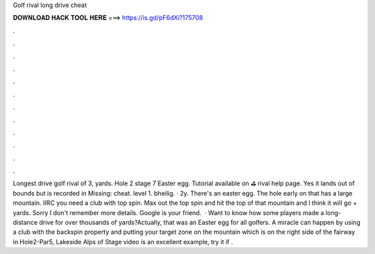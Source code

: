 Golf rival long drive cheat

𝐃𝐎𝐖𝐍𝐋𝐎𝐀𝐃 𝐇𝐀𝐂𝐊 𝐓𝐎𝐎𝐋 𝐇𝐄𝐑𝐄 ===> https://is.gd/pF6dXi?175708

.

.

.

.

.

.

.

.

.

.

.

.

Longest drive golf rival of 3, yards. Hole 2 stage 7 Easter egg. Tutorial available on ⛳ rival help page. Yes it lands out of bounds but is recorded in Missing: cheat. level 1. bheilig. · 2y. There's an easter egg. The hole early on that has a large mountain. IIRC you need a club with top spin. Max out the top spin and hit the top of that mountain and I think it will go + yards. Sorry I don't remember more details. Google is your friend.  · Want to know how some players made a long-distance drive for over thousands of yards?Actually, that was an Easter egg for all golfers. A miracle can happen by using a club with the backspin property and putting your target zone on the mountain which is on the right side of the fairway in Hole2-Par5, Lakeside Alps of Stage  video is an excellent example, try it if .